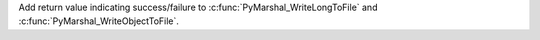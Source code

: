 Add return value indicating success/failure to
:c:func:`PyMarshal_WriteLongToFile` and
:c:func:`PyMarshal_WriteObjectToFile`.
